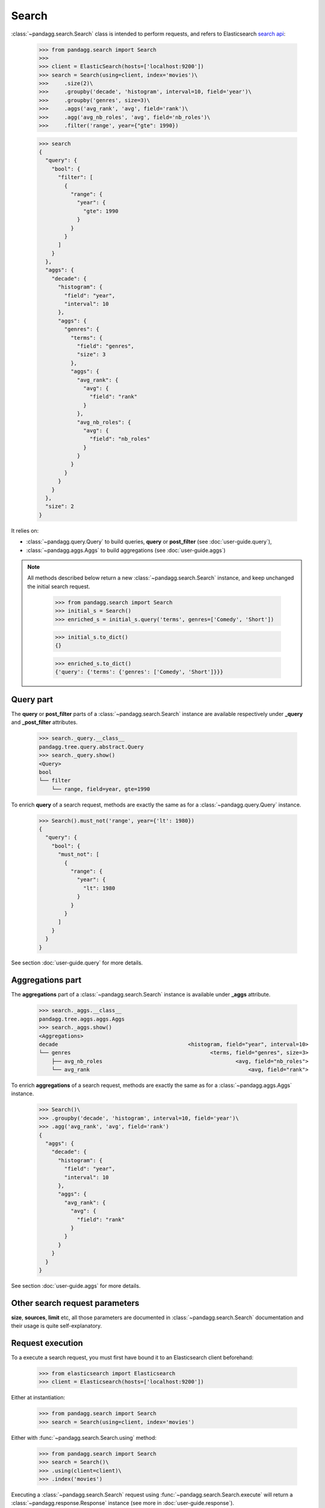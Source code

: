 
******
Search
******

:class:`~pandagg.search.Search` class is intended to perform requests, and refers to
Elasticsearch `search api <https://www.elastic.co/guide/en/elasticsearch/reference/current/search-search.html>`_:

    >>> from pandagg.search import Search
    >>>
    >>> client = ElasticSearch(hosts=['localhost:9200'])
    >>> search = Search(using=client, index='movies')\
    >>>     .size(2)\
    >>>     .groupby('decade', 'histogram', interval=10, field='year')\
    >>>     .groupby('genres', size=3)\
    >>>     .aggs('avg_rank', 'avg', field='rank')\
    >>>     .agg('avg_nb_roles', 'avg', field='nb_roles')\
    >>>     .filter('range', year={"gte": 1990})

    >>> search
    {
      "query": {
        "bool": {
          "filter": [
            {
              "range": {
                "year": {
                  "gte": 1990
                }
              }
            }
          ]
        }
      },
      "aggs": {
        "decade": {
          "histogram": {
            "field": "year",
            "interval": 10
          },
          "aggs": {
            "genres": {
              "terms": {
                "field": "genres",
                "size": 3
              },
              "aggs": {
                "avg_rank": {
                  "avg": {
                    "field": "rank"
                  }
                },
                "avg_nb_roles": {
                  "avg": {
                    "field": "nb_roles"
                  }
                }
              }
            }
          }
        }
      },
      "size": 2
    }

It relies on:

- :class:`~pandagg.query.Query` to build queries, **query** or **post_filter** (see :doc:`user-guide.query`),
- :class:`~pandagg.aggs.Aggs` to build aggregations (see :doc:`user-guide.aggs`)


.. note::

    All methods described below return a new :class:`~pandagg.search.Search` instance, and keep unchanged the
    initial search request.

        >>> from pandagg.search import Search
        >>> initial_s = Search()
        >>> enriched_s = initial_s.query('terms', genres=['Comedy', 'Short'])

        >>> initial_s.to_dict()
        {}

        >>> enriched_s.to_dict()
        {'query': {'terms': {'genres': ['Comedy', 'Short']}}}



Query part
==========

The **query** or **post_filter** parts of a :class:`~pandagg.search.Search` instance are available respectively
under **_query** and **_post_filter** attributes.

    >>> search._query.__class__
    pandagg.tree.query.abstract.Query
    >>> search._query.show()
    <Query>
    bool
    └── filter
        └── range, field=year, gte=1990


To enrich **query** of a search request, methods are exactly the same as for a
:class:`~pandagg.query.Query` instance.

    >>> Search().must_not('range', year={'lt': 1980})
    {
      "query": {
        "bool": {
          "must_not": [
            {
              "range": {
                "year": {
                  "lt": 1980
                }
              }
            }
          ]
        }
      }
    }

See section :doc:`user-guide.query` for more details.

Aggregations part
=================

The **aggregations** part of a :class:`~pandagg.search.Search` instance is available under **_aggs** attribute.

    >>> search._aggs.__class__
    pandagg.tree.aggs.aggs.Aggs
    >>> search._aggs.show()
    <Aggregations>
    decade                                         <histogram, field="year", interval=10>
    └── genres                                            <terms, field="genres", size=3>
        ├── avg_nb_roles                                          <avg, field="nb_roles">
        └── avg_rank                                                  <avg, field="rank">


To enrich **aggregations** of a search request, methods are exactly the same as for a
:class:`~pandagg.aggs.Aggs` instance.

    >>> Search()\
    >>> .groupby('decade', 'histogram', interval=10, field='year')\
    >>> .agg('avg_rank', 'avg', field='rank')
    {
      "aggs": {
        "decade": {
          "histogram": {
            "field": "year",
            "interval": 10
          },
          "aggs": {
            "avg_rank": {
              "avg": {
                "field": "rank"
              }
            }
          }
        }
      }
    }


See section :doc:`user-guide.aggs` for more details.

Other search request parameters
===============================

**size**, **sources**, **limit** etc, all those parameters are documented in :class:`~pandagg.search.Search`
documentation and their usage is quite self-explanatory.


Request execution
=================


To a execute a search request, you must first have bound it to an Elasticsearch client beforehand:

    >>> from elasticsearch import Elasticsearch
    >>> client = Elasticsearch(hosts=['localhost:9200'])

Either at instantiation:

    >>> from pandagg.search import Search
    >>> search = Search(using=client, index='movies')

Either with :func:`~pandagg.search.Search.using`
method:

    >>> from pandagg.search import Search
    >>> search = Search()\
    >>> .using(client=client)\
    >>> .index('movies')

Executing a :class:`~pandagg.search.Search` request using :func:`~pandagg.search.Search.execute` will return a
:class:`~pandagg.response.Response` instance (see more in :doc:`user-guide.response`).


    >>> response = search.execute()
    >>> response
    <Response> took 58ms, success: True, total result >=10000, contains 2 hits
    >>> response.__class__
    pandagg.response.Response
